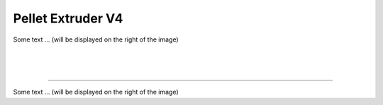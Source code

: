 ################################
Pellet Extruder V4
################################



.. figure:: img/Extruders.png
   :figwidth: 300px
   :alt: Left floating image
   :class: with-shadow float-left

| Some text ... (will be displayed on the right of the image)

|

|

|

----------------------------

.. rst-class::  clear-both

.. figure:: img/Extruders.png
   :figwidth: 300px
   :alt: Left floating image
   :class: with-shadow float-left

Some text ... (will be displayed on the right of the image)

.. rst-class::  clear-both

